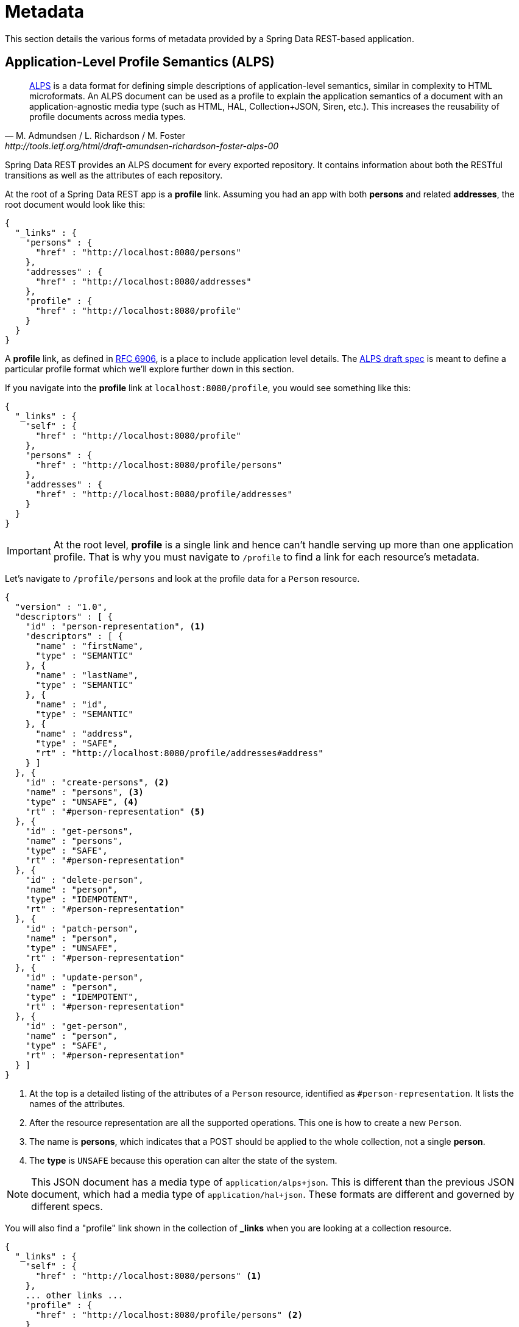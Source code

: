 [[metadata]]
= Metadata

This section details the various forms of metadata provided by a Spring Data REST-based application.

[[metadata.alps]]
== Application-Level Profile Semantics (ALPS)

[quote, M. Admundsen / L. Richardson / M. Foster, http://tools.ietf.org/html/draft-amundsen-richardson-foster-alps-00]
http://alps.io/[ALPS] is a data format for defining simple descriptions of application-level semantics, similar in complexity to HTML microformats.  An ALPS document can be used as a profile to explain the application semantics of a document with an application-agnostic media type (such as HTML, HAL, Collection+JSON, Siren, etc.). This increases the reusability of profile documents across media types.

Spring Data REST provides an ALPS document for every exported repository. It contains information about both the RESTful transitions
as well as the attributes of each repository.

At the root of a Spring Data REST app is a *profile* link. Assuming you had an app with both *persons* and related *addresses*, the root
document would look like this:

[source,javascript]
----
{
  "_links" : {
    "persons" : {
      "href" : "http://localhost:8080/persons"
    },
    "addresses" : {
      "href" : "http://localhost:8080/addresses"
    },
    "profile" : {
      "href" : "http://localhost:8080/profile"
    }
  }
}
----

A *profile* link, as defined in https://tools.ietf.org/html/rfc6906[RFC 6906], is a place to include application level details. The
http://tools.ietf.org/html/draft-amundsen-richardson-foster-alps-00[ALPS draft spec] is meant to define a particular profile format
which we'll explore further down in this section.

If you navigate into the *profile* link at `localhost:8080/profile`, you would see something like this:

[source,javascript]
----
{
  "_links" : {
    "self" : {
      "href" : "http://localhost:8080/profile"
    },
    "persons" : {
      "href" : "http://localhost:8080/profile/persons"
    },
    "addresses" : {
      "href" : "http://localhost:8080/profile/addresses"
    }
  }
}
----

IMPORTANT: At the root level, *profile* is a single link and hence can't handle serving up more than one application profile. That
is why you must navigate to `/profile` to find a link for each resource's metadata.

Let's navigate to `/profile/persons` and look at the profile data for a `Person` resource.

[source,javascript]
----
{
  "version" : "1.0",
  "descriptors" : [ {
    "id" : "person-representation", <1>
    "descriptors" : [ {
      "name" : "firstName",
      "type" : "SEMANTIC"
    }, {
      "name" : "lastName",
      "type" : "SEMANTIC"
    }, {
      "name" : "id",
      "type" : "SEMANTIC"
    }, {
      "name" : "address",
      "type" : "SAFE",
      "rt" : "http://localhost:8080/profile/addresses#address"
    } ]
  }, {
    "id" : "create-persons", <2>
    "name" : "persons", <3>
    "type" : "UNSAFE", <4>
    "rt" : "#person-representation" <5>
  }, {
    "id" : "get-persons",
    "name" : "persons",
    "type" : "SAFE",
    "rt" : "#person-representation"
  }, {
    "id" : "delete-person",
    "name" : "person",
    "type" : "IDEMPOTENT",
    "rt" : "#person-representation"
  }, {
    "id" : "patch-person",
    "name" : "person",
    "type" : "UNSAFE",
    "rt" : "#person-representation"
  }, {
    "id" : "update-person",
    "name" : "person",
    "type" : "IDEMPOTENT",
    "rt" : "#person-representation"
  }, {
    "id" : "get-person",
    "name" : "person",
    "type" : "SAFE",
    "rt" : "#person-representation"
  } ]
}
----

<1> At the top is a detailed listing of the attributes of a `Person` resource, identified as `#person-representation`. It lists the names
of the attributes.
<2> After the resource representation are all the supported operations. This one is how to create a new `Person`.
<3> The name is *persons*, which indicates that a POST should be applied to the whole collection, not a single *person*.
<4> The *type* is `UNSAFE` because this operation can alter the state of the system.

NOTE: This JSON document has a media type of `application/alps+json`. This is different than the previous JSON document, which had
a media type of `application/hal+json`. These formats are different and governed by different specs.

You will also find a "profile" link shown in the collection of *_links* when you are looking at a collection resource.

[source,javascript]
----
{
  "_links" : {
    "self" : {
      "href" : "http://localhost:8080/persons" <1>
    },
    ... other links ...
    "profile" : {
      "href" : "http://localhost:8080/profile/persons" <2>
    }
  },
  ...
}
----

<1> This HAL document represents the `Person` collection.
<2> It has a *profile* link to the same URI for metadata.

The *profile* link, again, will serve up ALPS by default or if you use an http://www.w3.org/Protocols/rfc2616/rfc2616-sec14.html#sec14.1[Accept header] of *application/alps+json*.

[[metadata.alps.control-types]]
=== Hypermedia control types

ALPS displays types for each hypermedia control. They include:

.ALPS types
[cols="1,5". options="header"]
|===
| Type | Description

| SEMANTIC | A state element (e.g. HTML.SPAN, HTML.INPUT, etc.).
| SAFE | A hypermedia control that triggers a safe, idempotent state transition (e.g. *GET* or *HEAD*).
| IDEMPOTENT | A hypermedia control that triggers an unsafe, idempotent state transition (e.g. *PUT* or *DELETE*).
| UNSAFE | A hypermedia control that triggers an unsafe, non-idempotent state transition (e.g. *POST*).
|===

In the representation section up above, bits of data from the application are marked *SEMANTIC*. The *address* field
is a link that involves a safe *GET* to retrive. Hence, it is marked *SAFE*. Hypermedia operations themselves map onto the types as
shown the table.

[[metadata.alps.projections]]
=== ALPS with Projections

If you define any projections, they are also listed in the ALPS metadata. Assuming we also defined *inlineAddress* and *noAddresses*, they
would appear inside the relevant operations, i.e. *GET* for the whole collection as well *GET* for a single resource. The following shows
the alternate version of the *get-persons* subsection:

[source,javascript]
----
...
  {
    "id" : "get-persons",
    "name" : "persons",
    "type" : "SAFE",
    "rt" : "#person-representation",
    "descriptors" : [ { <1>
      "name" : "projection",
      "doc" : {
        "value" : "The projection that shall be applied when rendering the response. Acceptable values available in nested descriptors.",
        "format" : "TEXT"
      },
      "type" : "SEMANTIC",
      "descriptors" : [ {
        "name" : "inlineAddress", <2>
        "type" : "SEMANTIC",
        "descriptors" : [ {
          "name" : "address",
          "type" : "SEMANTIC"
        }, {
          "name" : "firstName",
          "type" : "SEMANTIC"
        }, {
          "name" : "lastName",
          "type" : "SEMANTIC"
        } ]
      }, {
        "name" : "noAddresses", <3>
        "type" : "SEMANTIC",
        "descriptors" : [ {
          "name" : "firstName",
          "type" : "SEMANTIC"
        }, {
          "name" : "lastName",
          "type" : "SEMANTIC"
        } ]
      } ]
    } ]
  }
...
----

<1> A new attribute, *descriptors*, appears containing an array with one entry, *projection*.
<2> Inside the *projection.descriptors* we can see *inLineAddress* listed. It will render *address*, *firstName*, and *lastName*.
Relationships rendered inside a projection result in inlining the data fields.
<3> Also found is *noAddresses*, which serves up a subset containing *firstName* and *lastName*.

With all this information, a client should be able to deduce not only the RESTful transitions available, but also, to some degree, the
data elements needed to interact.

[[metadata.alps.descriptions]]
=== Adding custom details to your ALPS descriptions

It's possible to create custom messages that appear in your ALPS metadata. Just create `rest-messages.properties` like this:

[source,properties]
----
rest.description.person=A collection of people
rest.description.person.id=primary key used internally to store a person (not for RESTful usage)
rest.description.person.firstName=Person's first name
rest.description.person.lastName=Person's last name
rest.description.person.address=Person's address
----

As you can see, this defines details to display for a `Person` resource. They alter the ALPS format of the *person-representation* as follows:

[source,javascript]
----
...
  {
    "id" : "person-representation",
    "doc" : {
      "value" : "A collection of people", <1>
      "format" : "TEXT"
    },
    "descriptors" : [ {
      "name" : "firstName",
      "doc" : {
        "value" : "Person's first name", <2>
        "format" : "TEXT"
      },
      "type" : "SEMANTIC"
    }, {
      "name" : "lastName",
      "doc" : {
        "value" : "Person's last name", <3>
        "format" : "TEXT"
      },
      "type" : "SEMANTIC"
    }, {
      "name" : "id",
      "doc" : {
        "value" : "primary key used internally to store a person (not for RESTful usage)", <4>
        "format" : "TEXT"
      },
      "type" : "SEMANTIC"
    }, {
      "name" : "address",
      "doc" : {
        "value" : "Person's address", <5>
        "format" : "TEXT"
      },
      "type" : "SAFE",
      "rt" : "http://localhost:8080/profile/addresses#address"
    } ]
  }
...
----

By supplying these property settings, each field has an extra *doc* attribute.

<1> The value of `rest.description.person` maps into the whole representation.
<2> The value of `rest.description.person.firstName` maps to the *firstName* attribute.
<3> The value of `rest.description.person.lastName` maps to the *lastName* attribute.
<4> The value of `rest.description.person.id` maps to the *id* attribute, a field not normally displayed.
<5> The value of `rest.description.person.address` maps to the *address* attribute.

NOTE: Spring MVC (which is the essence of a Spring Data REST application) supports locales, meaning you can bundle up multiple
properties files with different messages.


[[metadata.json-schema]]
== JSON Schema

http://json-schema.org/[JSON Schema] is another form of metadata supported by Spring Data REST. Per their website, JSON Schema has the following advantages:

* describes your existing data format
* clear, human- and machine-readable documentation
* complete structural validation, useful for automated testing and validating client-submitted data

As shown in the <<metadata.alps,previous section>>, you can reach this data by navigating from the root URI to the "profile" link.

[source,javascript]
----
{
  "_links" : {
    "self" : {
      "href" : "http://localhost:8080/profile"
    },
    "persons" : {
      "href" : "http://localhost:8080/profile/persons"
    },
    "addresses" : {
      "href" : "http://localhost:8080/profile/addresses"
    }
  }
}
----

These links are the same as shown earlier. To retrieve JSON Schema you invoke them with Accept header *application/schema+json*.

In this case, if you executed `curl -H 'Accept:application/schema+json' http://localhost:8080/profile/persons`, you would see something like this:

[source,javascript]
----
{
  "title" : "org.springframework.data.rest.webmvc.jpa.Person", <1>
  "properties" : { <2>
    "firstName" : {
      "readOnly" : false,
      "type" : "string"
    },
    "lastName" : {
      "readOnly" : false,
      "type" : "string"
    },
    "siblings" : {
      "readOnly" : false,
      "type" : "string",
      "format" : "uri"
    },
    "created" : {
      "readOnly" : false,
      "type" : "string",
      "format" : "date-time"
    },
    "father" : {
      "readOnly" : false,
      "type" : "string",
      "format" : "uri"
    },
    "weight" : {
      "readOnly" : false,
      "type" : "integer"
    },
    "height" : {
      "readOnly" : false,
      "type" : "integer"
    }
  },
  "descriptors" : { },
  "type" : "object",
  "$schema" : "http://json-schema.org/draft-04/schema#"
}
----

<1> The type that was exported
<2> A listing of properties

There are more details if your resources have links to other resources.

You will also find a "profile" link shown in the collection of *_links* when you are looking at a collection resource.

[source,javascript]
----
{
  "_links" : {
    "self" : {
      "href" : "http://localhost:8080/persons" <1>
    },
    ... other links ...
    "profile" : {
      "href" : "http://localhost:8080/profile/persons" <2>
    }
  },
  ...
}
----

<1> This HAL document represents the `Person` collection.
<2> It has a *profile* link to the same URI for metadata.

The *profile* link, again, will serve up <<metadata.alps,ALPS>> by default. If you supply it with an http://www.w3.org/Protocols/rfc2616/rfc2616-sec14.html#sec14.1[Accept header] of *application/schema+json*, it will render the JSON Schema representation.

//= JSON Patch

//TBD
